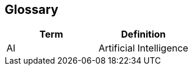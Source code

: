 :imagesdir: ../images

[[section-glossary]]
== Glossary

[options="header"]
|===
| Term   | Definition
| AI     | Artificial Intelligence
|===
